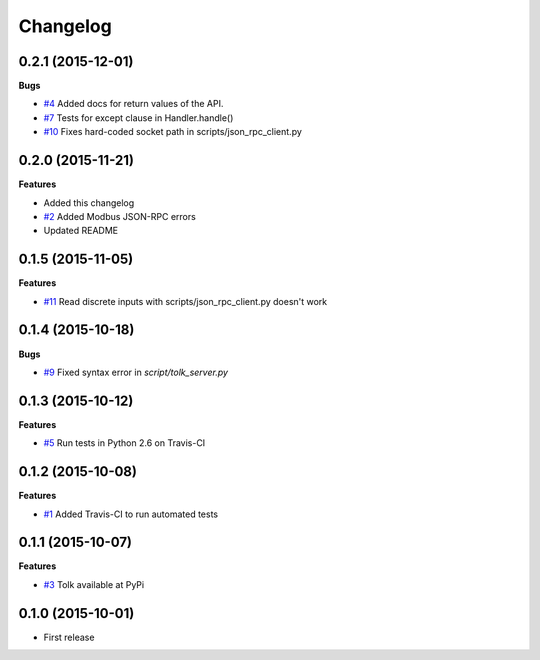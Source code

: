 Changelog
=========

0.2.1 (2015-12-01)
++++++++++++++++++

**Bugs**

* `#4`_ Added docs for return values of the API.
* `#7`_ Tests for except clause in Handler.handle()
* `#10`_ Fixes hard-coded socket path in scripts/json_rpc_client.py

.. _#4: https://github.com/AdvancedClimateSystems/Tolk/issues/4
.. _#7: https://github.com/AdvancedClimateSystems/Tolk/issues/7
.. _#10: https://github.com/AdvancedClimateSystems/Tolk/issues/10


0.2.0 (2015-11-21)
++++++++++++++++++

**Features**

* Added this changelog
* `#2`_ Added Modbus JSON-RPC errors
* Updated README

.. _#2: https://github.com/AdvancedClimateSystems/Tolk/issues/2

0.1.5 (2015-11-05)
++++++++++++++++++

**Features**

* `#11`_ Read discrete inputs with scripts/json_rpc_client.py doesn't work

.. _#11: https://github.com/AdvancedClimateSystems/Tolk/issues/11

0.1.4 (2015-10-18)
++++++++++++++++++

**Bugs**

* `#9`_ Fixed syntax error in `script/tolk_server.py`

.. _#9: https://github.com/AdvancedClimateSystems/Tolk/issues/9

0.1.3 (2015-10-12)
++++++++++++++++++

**Features**

* `#5`_ Run tests in Python 2.6 on Travis-CI

.. _#5: https://github.com/AdvancedClimateSystems/Tolk/issues/5

0.1.2 (2015-10-08)
++++++++++++++++++

**Features**

* `#1`_ Added Travis-CI to run automated tests

.. _#1: https://github.com/AdvancedClimateSystems/Tolk/issues/1

0.1.1 (2015-10-07)
++++++++++++++++++

**Features**

* `#3`_ Tolk available at PyPi

.. _#3: https://github.com/AdvancedClimateSystems/Tolk/issues/3

0.1.0 (2015-10-01)
++++++++++++++++++

* First release